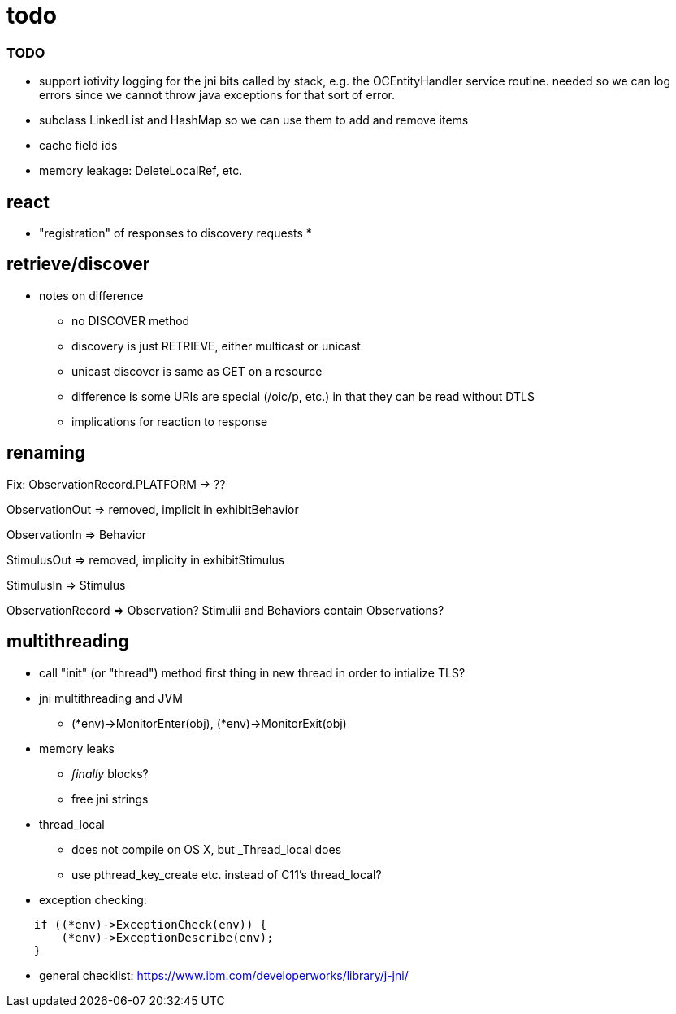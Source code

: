 = todo

=== TODO

* support iotivity logging for the jni bits called by stack, e.g. the
  OCEntityHandler service routine.  needed so we can log errors since
  we cannot throw java exceptions for that sort of error.

* subclass LinkedList and HashMap so we can use them to add and remove items

* cache field ids

* memory leakage:  DeleteLocalRef, etc.

== react

* "registration" of responses to discovery requests
* 

== retrieve/discover

* notes on difference
** no DISCOVER method
** discovery is just RETRIEVE, either multicast or unicast
** unicast discover is same as GET on a resource
** difference is some URIs are special (/oic/p, etc.) in that they can be read without DTLS
** implications for reaction to response

== renaming


Fix:  ObservationRecord.PLATFORM -> ??


ObservationOut  =>  removed, implicit in exhibitBehavior

ObservationIn =>  Behavior

StimulusOut => removed, implicity in exhibitStimulus

StimulusIn => Stimulus

ObservationRecord => Observation?  Stimulii and Behaviors contain Observations?

== multithreading

* call "init" (or "thread") method first thing in new thread in order
  to intialize TLS?
* jni multithreading and JVM
** (*env)->MonitorEnter(obj), (*env)->MonitorExit(obj)
* memory leaks
** _finally_ blocks?
** free jni strings
* thread_local
** does not compile on OS X, but _Thread_local does
** use pthread_key_create etc. instead of C11's thread_local?

* exception checking:

[source,c]
----
    if ((*env)->ExceptionCheck(env)) {
	(*env)->ExceptionDescribe(env);
    }
----

* general checklist: https://www.ibm.com/developerworks/library/j-jni/
